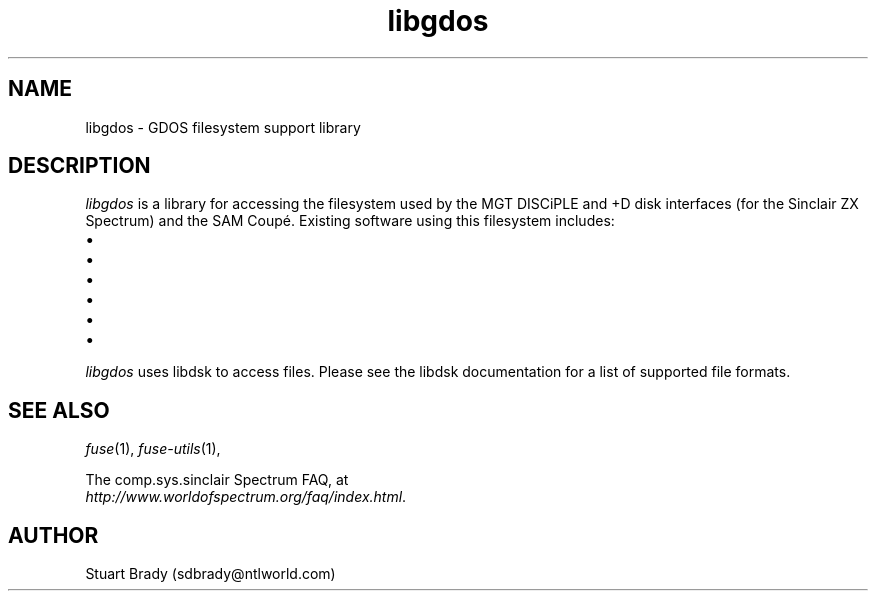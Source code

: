 .\" -*- nroff -*-
.\"
.\" libgdos.3: libgdos summary
.\" Copyright (c) 2007 Stuart Brady
.\"
.\" This program is free software; you can redistribute it and/or modify
.\" it under the terms of the GNU General Public License as published by
.\" the Free Software Foundation; either version 2 of the License, or
.\" (at your option) any later version.
.\"
.\" This program is distributed in the hope that it will be useful,
.\" but WITHOUT ANY WARRANTY; without even the implied warranty of
.\" MERCHANTABILITY or FITNESS FOR A PARTICULAR PURPOSE.  See the
.\" GNU General Public License for more details.
.\"
.\" You should have received a copy of the GNU General Public License along
.\" with this program; if not, write to the Free Software Foundation, Inc.,
.\" 51 Franklin Street, Fifth Floor, Boston, MA 02110-1301 USA.
.\"
.\" Author contact information:
.\"
.\" E-mail: sdbrady@ntlworld.com
.\"
.\"
.TH libgdos 3 "XXth XXX, 2007" "Version 0.0.0.1" "Emulators"
.\"
.\"------------------------------------------------------------------
.\"
.SH NAME
libgdos \- GDOS filesystem support library
.\"
.\"------------------------------------------------------------------
.\"
.SH DESCRIPTION
.I libgdos
is a library for accessing the filesystem used by the MGT DISCiPLE
and +D disk interfaces (for the Sinclair ZX Spectrum) and the
SAM Coup\['e].  Existing software using this filesystem includes:
.IP \(bu GDOS, the standard DOS for the DISCiPLE
.IP \(bu G+DOS, the standard DOS for the +D
.IP \(bu SAMDOS, the standard DOS for the SAM Coup\['e]
.IP \(bu Beta DOS, an improved DOS for the +D and DISCiPLE
.IP \(bu Master DOS, an improved DOS for the SAM Coup\['e]
.IP \(bu UniDOS, an improved DOS for the +D and DISCiPLE
.PP
.I libgdos
uses libdsk to access files.  Please see the libdsk documentation for a
list of supported file formats.
.\"
.\"------------------------------------------------------------------
.\"
.SH SEE ALSO
.IR fuse "(1),"
.IR fuse\-utils "(1),"
.PP
The comp.sys.sinclair Spectrum FAQ, at
.br
.IR "http://www.worldofspectrum.org/faq/index.html" .
.\"
.\"------------------------------------------------------------------
.\"
.SH AUTHOR
Stuart Brady (sdbrady@ntlworld.com)
